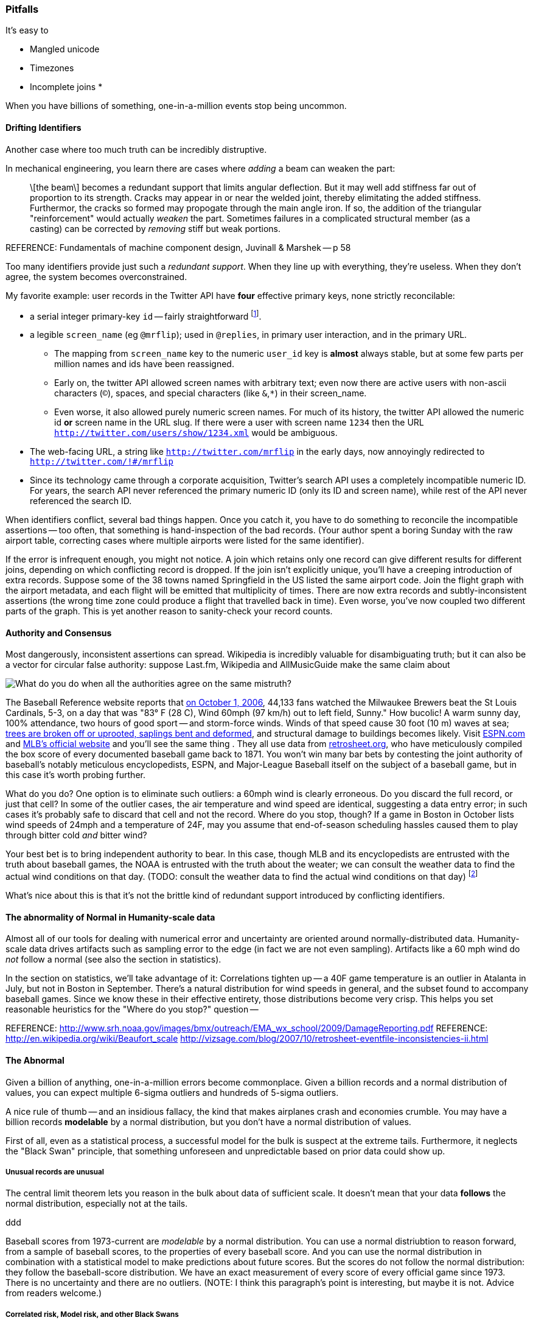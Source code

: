 
=== Pitfalls

It's easy to 

* Mangled unicode
* Timezones
* Incomplete joins
* 

When you have billions of something, one-in-a-million events stop being uncommon.

==== Drifting Identifiers ====

Another case where too much truth can be incredibly distruptive.

In mechanical engineering, you learn there are cases where _adding_ a beam can weaken the part:

____
\[the beam\] becomes a redundant support that limits angular deflection. But it may well add stiffness far out of proportion to its strength. Cracks may appear in or near the welded joint, thereby elimitating the added stiffness. Furthermor, the cracks so formed may propogate through the main angle iron. If so, the addition of the triangular "reinforcement" would actually _weaken_ the part. Sometimes failures in a complicated structural member (as a casting) can be corrected by _removing_ stiff but weak portions.
____
REFERENCE: Fundamentals of machine component design, Juvinall & Marshek -- p 58

Too many identifiers provide just such a _redundant support_. When they line up with everything, they're useless. When they don't agree, the system becomes overconstrained.

My favorite example: user records in the Twitter API have *four* effective primary keys, none strictly reconcilable:

* a serial integer primary-key  `id` -- fairly straightforward footnote:[as opposed to the Tweet ID, which had to undergo a managed transition from 32-bit to 64-bit before the 2 billion'th tweet could occur. They presumably look forward to doing the same for user ids at some point].
* a legible `screen_name` (eg `@mrflip`); used in `@replies`, in primary user interaction, and in the primary URL.
  ** The mapping from `screen_name` key to the numeric `user_id` key is *almost* always stable, but at some few parts per million names and ids have been reassigned. 
  ** Early on, the twitter API allowed screen names with arbitrary text; even now there are active users with non-ascii characters (`©`), spaces, and special characters (like `&`,`*`) in their screen_name.
  ** Even worse, it also allowed purely numeric screen names. For much of its history, the twitter API allowed the numeric id *or* screen name in the URL slug. If there were a user with screen name `1234` then the URL `http://twitter.com/users/show/1234.xml` would be ambiguous.
* The web-facing URL, a string like  `http://twitter.com/mrflip` in the early days, now annoyingly redirected to `http://twitter.com/!#/mrflip`
* Since its technology came through a corporate acquisition, Twitter's search API uses a completely incompatible numeric ID. For years, the search API never referenced the primary numeric ID (only its ID and screen name), while rest of the API never referenced the search ID.

When identifiers conflict, several bad things happen. Once you catch it, you have to do something to reconcile the incompatible assertions -- too often, that something is hand-inspection of the bad records. (Your author spent a boring Sunday with the raw airport table, correcting cases where multiple airports were listed for the same identifier).

If the error is infrequent enough, you might not notice. A join which retains only one record can give different results for different joins, depending on which conflicting record is dropped. If the join isn't explicitly unique, you'll have a creeping introduction of extra records. Suppose some of the 38 towns named Springfield in the US listed the same airport code. Join the flight graph with the airport metadata, and each flight will be emitted that multiplicity of times. There are now extra records and subtly-inconsistent assertions (the wrong time zone could produce a flight that travelled back in time). Even worse, you've now coupled two different parts of the graph.  This is yet another reason to sanity-check your record counts.

==== Authority and Consensus

Most dangerously, inconsistent assertions can spread. Wikipedia is incredibly valuable for disambiguating truth; but it can also be a vector for circular false authority: suppose Last.fm, Wikipedia and AllMusicGuide make the same claim about

image::images/BoxScoreWith60mphWindSpeed-ESPN-circled-480.jpg[What do you do when all the authorities agree on the same mistruth?]

The Baseball Reference website reports that http://www.baseball-reference.com/boxes/SLN/SLN200610010.shtml[on October 1, 2006], 44,133 fans watched the Milwaukee Brewers beat the St Louis Cardinals, 5-3, on a day that was "83° F (28 C), Wind 60mph (97 km/h) out to left field, Sunny." How bucolic! A warm sunny day, 100% attendance, two hours of good sport -- and storm-force winds. Winds of that speed cause 30 foot (10 m) waves at sea; http://www.srh.noaa.gov/images/bmx/outreach/EMA_wx_school/2009/DamageReporting.pdf[trees are broken off or uprooted, saplings bent and deformed], and structural damage to buildings becomes likely.
Visit http://espn.go.com/mlb/boxscore?gameId=261001124&teams=milwaukee-brewers-vs-st.-louis-cardinals[ESPN.com] and http://mlb.mlb.com/news/boxscore.jsp?gid=2006_10_01_milmlb_slnmlb_1[MLB's official website] and you'll see the same thing . They all use data from http://www.retrosheet.org/[retrosheet.org], who have meticulously compiled the box score of every documented baseball game back to 1871. You won't win many bar bets by contesting the joint authority of baseball's notably meticulous encyclopedists, ESPN, and Major-League Baseball itself on the subject of a baseball game, but in this case it's worth probing further. 

What do you do? One option is to eliminate such outliers: a 60mph wind is clearly erroneous. Do you discard the full record, or just that cell? In some of the outlier cases, the air temperature and wind speed are identical, suggesting a data entry error; in such cases it's probably safe to discard that cell and not the record. Where do you stop, though? If a game in Boston in October lists wind speeds of 24mph and a temperature of 24F, may you assume that end-of-season scheduling hassles caused them to play through bitter cold _and_ bitter wind? 

Your best bet is to bring independent authority to bear. In this case, though MLB and its encyclopedists are entrusted with the truth about baseball games, the NOAA is entrusted with the truth about the weater; we can consult the weather data to find the actual wind conditions on that day. (TODO: consult the weather data to find the actual wind conditions on that day) footnote:[reconciling this inconsistency spurred an extended yak-shaving expedition to combine the weather data with the baseball data. Discovering there was nowhere to share the cleaned-up data led me to start Infochimps.]

What's nice about this is that it's not the brittle kind of redundant support introduced by conflicting identifiers.


==== The abnormality of Normal in Humanity-scale data

Almost all of our tools for dealing with numerical error and uncertainty are oriented around normally-distributed data. Humanity-scale data drives
artifacts such as sampling error to the edge (in fact we are not even sampling).
Artifacts like a 60 mph wind do _not_ follow a normal 
(see also the section in statistics).

In the section on statistics, we'll take advantage of it: Correlations tighten up -- a 40F game temperature is an outlier in Atalanta in July, but not in Boston in September.
There's a natural distribution for wind speeds in general, and the subset found to accompany baseball games. Since we know these in their effective entirety, those distributions become very crisp. This helps you set reasonable heuristics for the "Where do you stop?" question -- 


REFERENCE: http://www.srh.noaa.gov/images/bmx/outreach/EMA_wx_school/2009/DamageReporting.pdf
REFERENCE: http://en.wikipedia.org/wiki/Beaufort_scale
http://vizsage.com/blog/2007/10/retrosheet-eventfile-inconsistencies-ii.html

==== The Abnormal

Given a billion of anything, one-in-a-million errors become commonplace. Given a billion records and a normal distribution of values, you can expect multiple 6-sigma outliers and hundreds of 5-sigma outliers.

A nice rule of thumb -- and an insidious fallacy, the kind that makes airplanes crash and economies crumble.  You may have a billion records *modelable* by a normal distribution, but you don't have a normal distribution of values.

First of all, even as a statistical process, a successful model for the bulk is suspect at the extreme tails. Furthermore, it neglects the "Black Swan" principle, that something unforeseen and unpredictable based on prior data could show up.

===== Unusual records are unusual

The central limit theorem lets you reason in the bulk about data of sufficient scale.
It doesn't mean that your data *follows* the normal distribution, especially not at the tails.


ddd

Baseball scores from 1973-current are _modelable_ by a normal distribution. You can use a normal distriubtion to reason forward, from a sample of baseball scores, to the properties of every baseball score. And you can use the normal distribution in combination with a statistical model to make predictions about future scores. But the scores do not follow the normal distribution: they follow the baseball-score distribution. We have an exact measurement of every score of every official game since 1973. There is no uncertainty and there are no outliers. (NOTE: I think this paragraph's point is interesting, but maybe it is not. Advice from readers welcome.)


===== Correlated risk, Model risk, and other Black Swans

	"If you store 10,000 objects with us, on average we may lose one of them every 10 million years or so. This storage is designed in such a way that we can sustain the concurrent loss of data in two separate storage facilities." -- Jeff http://aws.typepad.com/aws/2010/05/new-amazon-s3-reduced-redundancy-storage-rrs.html

Amazon's engineering prowess is phenomenal, and this quote is meant to clarify, engineer-to-engineer, how much they have mitigated the risk from certain types of statistically-modelable error:

* disk failures
* cosmic rays causing bit flips
* an earthquake or power outage disabling two data separate centers

However, read broadly it's dangerous. 10 million years is long enough to let me joke about the Zombie Apocalypse or phase transitions in the fundamental physical constants. But even a 100-year timeline exposes plausible risks to your data from

* sabotage by disgruntled employees 
* an act of war causing simultaneous destruction of their datacenters
* firmware failure simultaneously destroying every hard drive from one vendor
* a software update with an errant exclamation point causing the system to invalidate good blocks and preserve bad blocks
* http://en.wikipedia.org/wiki/Geomagnetic_reversal[Geomagnetic reversal] of the earth's magnetic field causing unmitigated spike in cosmic-ray error rate

The above are examples of Black Swans.
*Correlated risk*: Statistical models assume independent events (correlated samples)
  a model based on the observed default rate of consumer mortgages will fail if it neglects 
  
*Model risk*: your predictions are plausible for the system you modeled -- but the system you are modeling fundamentally changes.

For some time, it was easy for "black-hat" (adversarial) companies to create bogus links that would increase the standing of their website in Google search results. Google found a model that could successfully expose such cheaters, and in a major algorithm update began punishing linkbait-assisted sites. What happened? Black-hat companies began creating bogus links to their _competitors_, so they would be downranked instead. The model still successfully identified linkspam-assisted sites, but the system was no longer one in which a site that was linkspam-assisted meant a site that was cheating. The introduction of a successful model destabilized the system.

Even more interestingly, algorithms can *stably* modify their system. For some time, when the actress Anne Hathaway received positive reviews for her films, the stock price of the firm Berkshire Hathaway trended up -- news-reading "algorithmic trading" robots correctly graded the sentiment but not its target. It's fair to call this a flaw in the model, because Anne Hathaway's pretty smile doesn't correspond to the financial health of a diversified insurance company. An "algorithmic trading robot" algorithmic trading robot can thus bet that Berkshire Hathaway results will regress to their former value if they spike following an Anne Hathaway film. Those adversarial trades *change the system*, from one in which Berkshire Hathaway's stock price followed its financial health, to a system where Berkshire Hathaway's stock price followed its financial health, Anne Hathaway's acting career, and a coupling constant governed by the current state of the art in predictive analytics.

*Coupling risk*:
  you hedge your financial model with an insurance contract, but the insurance counterparty goes bankrupt,
